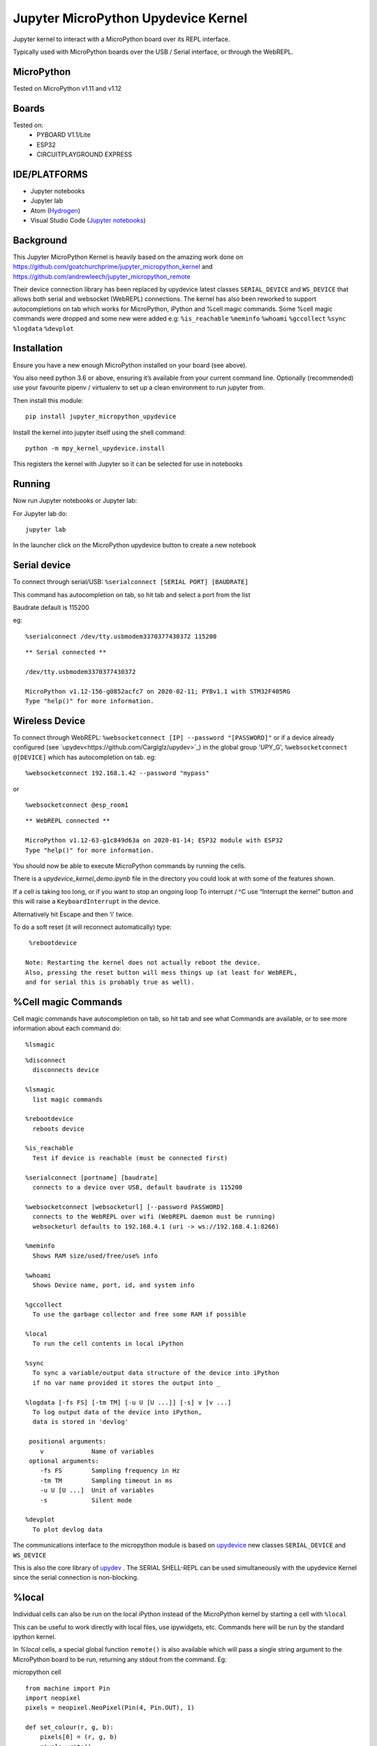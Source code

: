 Jupyter MicroPython Upydevice Kernel
=====================================

Jupyter kernel to interact with a MicroPython board over its REPL
interface.

Typically used with MicroPython boards over the USB / Serial interface,
or through the WebREPL.

MicroPython
-----------
Tested on MicroPython v1.11 and v1.12

Boards
-------
Tested on:
  - PYBOARD V1.1/Lite
  - ESP32
  - CIRCUITPLAYGROUND EXPRESS


IDE/PLATFORMS
-------------
- Jupyter notebooks
- Jupyter lab
- Atom (`Hydrogen <https://github.com/nteract/hydrogen>`_)
- Visual Studio Code (`Jupyter notebooks <https://code.visualstudio.com/docs/python/jupyter-support>`_)

Background
----------

This Jupyter MicroPython Kernel is heavily based on the amazing work
done on https://github.com/goatchurchprime/jupyter_micropython_kernel
and https://github.com/andrewleech/jupyter_micropython_remote

Their device connection library has been replaced by
upydevice latest classes ``SERIAL_DEVICE`` and ``WS_DEVICE`` that allows both serial and
websocket (WebREPL) connections.
The kernel has also been reworked to support autocompletions on tab which works
for MicroPython, iPython and %cell magic commands.
Some %cell magic commands were dropped and some new were added e.g: ``%is_reachable``
``%meminfo`` ``%whoami`` ``%gccollect`` ``%sync`` ``%logdata`` ``%devplot``

Installation
------------

Ensure you have a new enough MicroPython installed on your board (see above).

You also need python 3.6 or above, ensuring it’s available from your current
command line. Optionally (recommended) use your favourite pipenv / virtualenv to set
up a clean environment to run jupyter from.

Then install this module:

::

   pip install jupyter_micropython_upydevice

Install the kernel into jupyter itself using the shell command:

::

   python -m mpy_kernel_upydevice.install

This registers the kernel with Jupyter so it can be selected for use in
notebooks

Running
-------

Now run Jupyter notebooks or Jupyter lab:

For Jupyter lab do:

::

   jupyter lab

In the launcher click on the MicroPython upydevice button to create a new notebook

Serial device
-------------

To connect through serial/USB: ``%serialconnect [SERIAL PORT] [BAUDRATE]``

This command has autocompletion on tab, so hit tab and select a port from the list

Baudrate default is 115200

eg:
::

   %serialconnect /dev/tty.usbmodem3370377430372 115200



::

    ** Serial connected **

    /dev/tty.usbmodem3370377430372

    MicroPython v1.12-156-g0852acfc7 on 2020-02-11; PYBv1.1 with STM32F405RG
    Type "help()" for more information.

Wireless Device
---------------

To connect through WebREPL: ``%websocketconnect [IP] --password "[PASSWORD]"``
or if a device already configured (see `upydev<https://github.com/Carglglz/upydev>`_)
in the global group 'UPY_G',  ``%websocketconnect @[DEVICE]`` which has autocompletion
on tab.
eg:

::

    %websocketconnect 192.168.1.42 --password "mypass"



or

::

    %websocketconnect @esp_room1

::

    ** WebREPL connected **

    MicroPython v1.12-63-g1c849d63a on 2020-01-14; ESP32 module with ESP32
    Type "help()" for more information.

You should now be able to execute MicroPython commands by running the
cells.

There is a *upydevice_kernel_demo.ipynb* file in the directory you could look at
with some of the features shown.

If a cell is taking too long, or if you want to stop an ongoing loop
To interrupt / ^C use “Interrupt the kernel” button and this will raise a ``KeyboardInterrupt``
in the device.

Alternatively hit Escape and then ‘i’ twice.

To do a soft reset (it will reconnect automatically) type:

::

   %rebootdevice

  Note: Restarting the kernel does not actually reboot the device.
  Also, pressing the reset button will mess things up (at least for WebREPL,
  and for serial this is probably true as well).

%Cell magic Commands
--------------------
Cell magic commands have autocompletion on tab, so hit tab and see what Commands
are available, or to see more information about each command do:
::

   %lsmagic


::

    %disconnect
      disconnects device

    %lsmagic
      list magic commands

    %rebootdevice
      reboots device

    %is_reachable
      Test if device is reachable (must be connected first)

    %serialconnect [portname] [baudrate]
      connects to a device over USB, default baudrate is 115200

    %websocketconnect [websocketurl] [--password PASSWORD]
      connects to the WebREPL over wifi (WebREPL daemon must be running)
      websocketurl defaults to 192.168.4.1 (uri -> ws://192.168.4.1:8266)

    %meminfo
      Shows RAM size/used/free/use% info

    %whoami
      Shows Device name, port, id, and system info

    %gccollect
      To use the garbage collector and free some RAM if possible

    %local
      To run the cell contents in local iPython

    %sync
      To sync a variable/output data structure of the device into iPython
      if no var name provided it stores the output into _

    %logdata [-fs FS] [-tm TM] [-u U [U ...]] [-s] v [v ...]
      To log output data of the device into iPython,
      data is stored in 'devlog'

     positional arguments:
        v             Name of variables
     optional arguments:
        -fs FS        Sampling frequency in Hz
        -tm TM        Sampling timeout in ms
        -u U [U ...]  Unit of variables
        -s            Silent mode

    %devplot
      To plot devlog data

The communications interface to the micropython module is based on `upydevice
<https://github.com/Carglglz/upydevice>`_ new classes ``SERIAL_DEVICE`` and ``WS_DEVICE``


This is also the core library of `upydev
<https://github.com/Carglglz/upydev>`_ .
The SERIAL SHELL-REPL can be used simultaneously
with the upydevice Kernel since the serial connection is non-blocking.

%local
------
Individual cells can also be run on the local iPython instead of the MicroPython
kernel by starting a cell with ``%local``

This can be useful to work directly with local files, use ipywidgets, etc.
Commands here will be run by the standard ipython kernel.

In `%local` cells, a special global function ``remote()`` is also available which
will pass a single string argument to the MicroPython board to be run, returning
any stdout from the command. Eg:

micropython cell

::

   from machine import Pin
   import neopixel
   pixels = neopixel.NeoPixel(Pin(4, Pin.OUT), 1)

   def set_colour(r, g, b):
       pixels[0] = (r, g, b)
       pixels.write()

   set_colour(0xff, 0xff, 0xff)

local cell

::

   %local
   import colorsys
   from ipywidgets import interact, Layout, FloatSlider

   def set_hue(hue):
       r, g, b = (int(p*255) for p in colorsys.hsv_to_rgb(hue, 1.0, 1.0))
       remote(f"set_colour({r}, {g}, {b})")

   slider = FloatSlider(min=0,max=1.0,step=0.01, layout=Layout(width='80%', height='80px'))
   interact(set_hue, hue=slider)

%sync
-----
Any variable/output of the device can be stored in local iPython easily.
If a var name is not provided the output will be stored locally in _ , e.g. :

::

    %sync
    [1,2,3,5]

::

  [1, 2, 3, 5]


::

    %local
    _

::

  [1, 2, 3, 5]


If device output is assigned to a variable it will be stored locally with the
same name e.g. :

::

    %sync
    my_data = {'key1':[1,2,3], 'key2':[4,5,6]}


::

    %local
    my_data


::

    {'key2': [4, 5, 6], 'key1': [1, 2, 3]}





This works for any type of output (bytes/bytearrays/arrays/ints/floats/strings/lists/dicts)

%logdata
---------
This allows to log any data from device stdout as long as the data is in tuple or list format.
The data will be stored in local iPython in 'devlog'.

positional arguments:
   v             Name of variables
optional arguments:
   - -fs FS        Sampling frequency in Hz
   - -tm TM        Sampling timeout in ms
   - -u U [U ...]  Unit of variables
   -  \-s            Silent mode

e.g. :
Logging accelerometer data from an IMU sensor.

*micropython cell*

::

    import time
    from machine import I2C, Pin
    from lsm9ds1 import LSM9DS1
    i2c = I2C(scl=Pin(22), sda=Pin(23))
    imu = LSM9DS1(i2c)

    def stream_accel(n, tm):
      for i in range(n):
          print(imu.read_accel())
          time.sleep_ms(tm)


*%logdata cell*

::

    %logdata 'x' 'y' 'z' -tm 10 -u 'g(9.8m/s^2)'
    stream_accel(400, 10)

::

    vars:['x', 'y', 'z'], fs:None Hz, tm:10 ms, u: ['g(9.8m/s^2)'], silent: False
    ------------------------------
    (-0.6851807, 0.6947632, 0.3374634)
    (-0.6889038, 0.6830444, 0.3411255)
    (-0.7027588, 0.6877441, 0.3455811)
    (-0.7280884, 0.7080688, 0.3401489)
    ....
    (-0.734375, 0.7600098, -0.0004272461)
    (-0.7210693, 0.7717896, -0.05194092)
    (-0.7344971, 0.7575684, 0.006652832)


Now data is stored in devlog

::

    %local
    devlog

::

    {'x': [-0.6851807, ..., -0.7344971], 'y': [0.6947632, ..., 0.7575684],
     'z': [-0.7280884, ..., 0.006652832], 'vars': ['x', 'y', 'z']
     'fs': 100, 'ts': [0.0, ... , 4.0], 'u': ['g(9.8m/s^2)']}


%devplot
--------
This allows to plot *devlog* data, just do:


::

    %devplot



.. image:: acc-plot.png
    :width: 40pt


Now to save the plot do:

::

    %local
    fig.savefig('acc-plot.png')


::

    %local
    %ls

::

    LICENSE*                    mpy_kernel_upydevice/
    README.rst*                 setup.py
    acc-plot.png                upydevie_kernel_demo.ipynb
